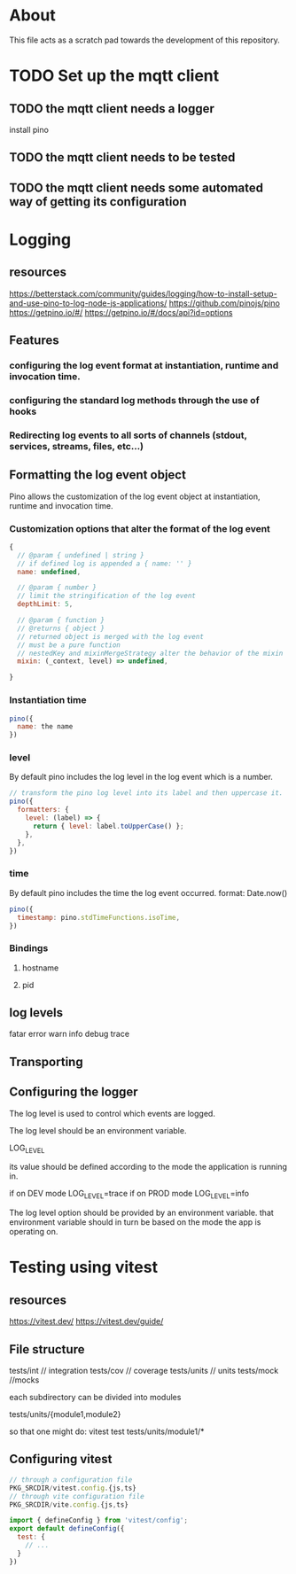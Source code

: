 * About
This file acts as a scratch pad towards the development of this repository.
* TODO Set up the mqtt client
** TODO the mqtt client needs a logger
install pino
** TODO the mqtt client needs to be tested
** TODO the mqtt client needs some automated way of getting its configuration
* Logging
** resources
https://betterstack.com/community/guides/logging/how-to-install-setup-and-use-pino-to-log-node-js-applications/
https://github.com/pinojs/pino
https://getpino.io/#/
https://getpino.io/#/docs/api?id=options
** Features
*** configuring the log event format at instantiation, runtime and invocation time.
*** configuring the standard log methods through the use of hooks
*** Redirecting log events to all sorts of channels (stdout, services, streams, files, etc...)

** Formatting the log event object
Pino allows the customization of the log event object at instantiation, runtime
and invocation time.

*** Customization options that alter the format of the log event
#+begin_src javascript
  {
    // @param { undefined | string }
    // if defined log is appended a { name: '' }
    name: undefined,

    // @param { number }
    // limit the stringification of the log event
    depthLimit: 5,

    // @param { function }
    // @returns { object }
    // returned object is merged with the log event
    // must be a pure function
    // nestedKey and mixinMergeStrategy alter the behavior of the mixin
    mixin: (_context, level) => undefined,

  }
#+end_src

*** Instantiation time
#+begin_src javascript
  pino({
    name: the name
  })
#+end_src

*** level
By default pino includes the log level in the log event which is a number.
#+begin_src javascript
  // transform the pino log level into its label and then uppercase it.
  pino({
    formatters: {
      level: (label) => {
        return { level: label.toUpperCase() };
      },
    },
  })
#+end_src
*** time
By default pino includes the time the log event occurred.
format: Date.now()
#+begin_src javascript
  pino({
    timestamp: pino.stdTimeFunctions.isoTime,
  })
#+end_src
*** Bindings
**** hostname
**** pid
** log levels
fatar
error
warn
info
debug
trace
** Transporting
** Configuring the logger
The log level is used to control which events are logged.

The log level should be an environment variable.

LOG_LEVEL

its value should be defined according to the mode the application is running in.

if on DEV mode
LOG_LEVEL=trace
if on PROD mode
LOG_LEVEL=info


The log level option should be provided by an environment variable.
that environment variable should in turn be based on the mode the app is operating on.

* Testing using vitest
** resources
https://vitest.dev/
https://vitest.dev/guide/

** File structure
tests/int // integration
tests/cov // coverage
tests/units // units
tests/mock //mocks


each subdirectory can be divided into modules

tests/units/{module1,module2}

so that one might do:
vitest test tests/units/module1/*



** Configuring vitest
#+begin_src javascript
  // through a configuration file
  PKG_SRCDIR/vitest.config.{js,ts}
  // through vite configuration file
  PKG_SRCDIR/vite.config.{js,ts}

  import { defineConfig } from 'vitest/config';
  export default defineConfig({
    test: {
      // ...
    }
  })

#+end_src
